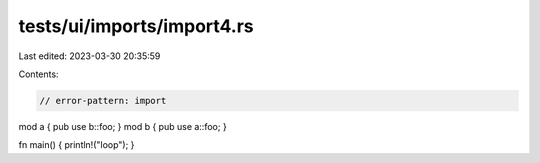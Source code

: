 tests/ui/imports/import4.rs
===========================

Last edited: 2023-03-30 20:35:59

Contents:

.. code-block:: rs

    // error-pattern: import


mod a { pub use b::foo; }
mod b { pub use a::foo; }

fn main() { println!("loop"); }


